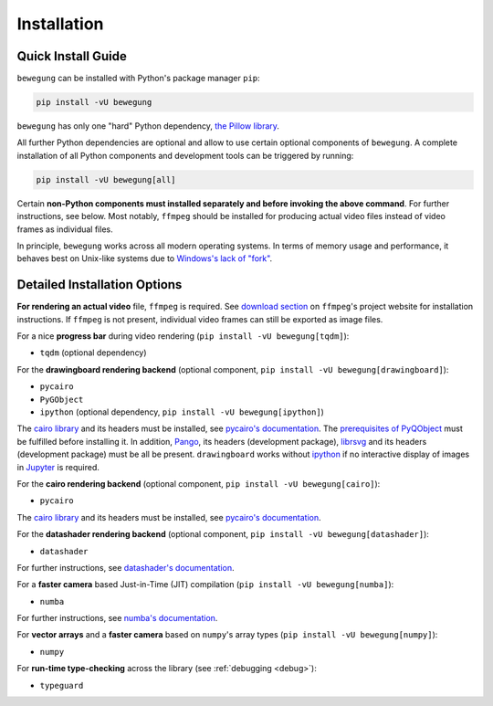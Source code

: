 Installation
============

Quick Install Guide
-------------------

``bewegung`` can be installed with Python's package manager ``pip``:

.. code:: bash

    pip install -vU bewegung

``bewegung`` has only one "hard" Python dependency, `the Pillow library`_.

.. _the Pillow library: https://pillow.readthedocs.io

All further Python dependencies are optional and allow to use certain optional components of ``bewegung``. A complete installation of all Python components and development tools can be triggered by running:

.. code:: bash

    pip install -vU bewegung[all]

Certain **non-Python components must installed separately and before invoking the above command**. For further instructions, see below. Most notably, ``ffmpeg`` should be installed for producing actual video files instead of video frames as individual files.

In principle, ``bewegung`` works across all modern operating systems. In terms of memory usage and performance, it behaves best on Unix-like systems due to `Windows's lack of "fork"`_.

.. _Windows's lack of "fork": https://stackoverflow.com/q/985281/1672565

Detailed Installation Options
-----------------------------

**For rendering an actual video** file, ``ffmpeg`` is required. See `download section`_ on ``ffmpeg``'s project website for installation instructions. If ``ffmpeg`` is not present, individual video frames can still be exported as image files.

.. _download section: https://ffmpeg.org/download.html

For a nice **progress bar** during video rendering (``pip install -vU bewegung[tqdm]``):

- ``tqdm`` (optional dependency)

For the **drawingboard rendering backend** (optional component, ``pip install -vU bewegung[drawingboard]``):

- ``pycairo``
- ``PyGObject``
- ``ipython`` (optional dependency, ``pip install -vU bewegung[ipython]``)

The `cairo library`_ and its headers must be installed, see `pycairo's documentation`_. The `prerequisites of PyQObject`_ must be fulfilled before installing it. In addition, `Pango`_, its headers (development package), `librsvg`_ and its headers (development package) must be all be present. ``drawingboard`` works without `ipython`_ if no interactive display of images in `Jupyter`_ is required.

.. _prerequisites of PyQObject: https://pygobject.readthedocs.io/en/latest/getting_started.html
.. _Pango: https://pango.gnome.org/
.. _librsvg: https://wiki.gnome.org/Projects/LibRsvg
.. _ipython: https://ipython.org/
.. _Jupyter: https://jupyter.org/

For the **cairo rendering backend** (optional component, ``pip install -vU bewegung[cairo]``):

- ``pycairo``

The `cairo library`_ and its headers must be installed, see `pycairo's documentation`_.

.. _cairo library: https://www.cairographics.org/
.. _pycairo's documentation: https://pycairo.readthedocs.io/en/latest/getting_started.html

For the **datashader rendering backend** (optional component, ``pip install -vU bewegung[datashader]``):

- ``datashader``

For further instructions, see `datashader's documentation`_.

.. _datashader's documentation: https://datashader.org/getting_started/index.html

For a **faster camera** based Just-in-Time (JIT) compilation (``pip install -vU bewegung[numba]``):

- ``numba``

For further instructions, see `numba's documentation`_.

.. _numba's documentation: https://numba.readthedocs.io/en/stable/user/installing.html

For **vector arrays** and a **faster camera** based on ``numpy``'s array types (``pip install -vU bewegung[numpy]``):

- ``numpy``

For **run-time type-checking** across the library (see :ref:`debugging <debug>`):

- ``typeguard``
